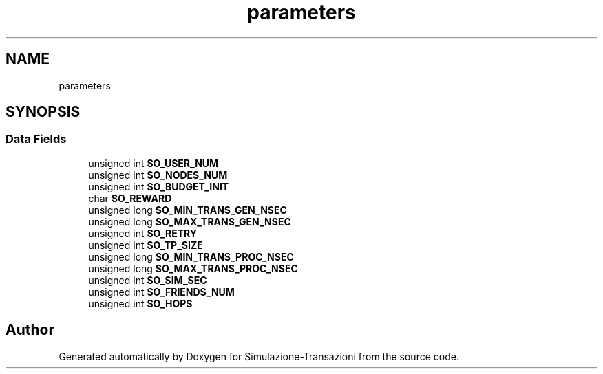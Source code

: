 .TH "parameters" 3 "Thu Jan 13 2022" "Simulazione-Transazioni" \" -*- nroff -*-
.ad l
.nh
.SH NAME
parameters
.SH SYNOPSIS
.br
.PP
.SS "Data Fields"

.in +1c
.ti -1c
.RI "unsigned int \fBSO_USER_NUM\fP"
.br
.ti -1c
.RI "unsigned int \fBSO_NODES_NUM\fP"
.br
.ti -1c
.RI "unsigned int \fBSO_BUDGET_INIT\fP"
.br
.ti -1c
.RI "char \fBSO_REWARD\fP"
.br
.ti -1c
.RI "unsigned long \fBSO_MIN_TRANS_GEN_NSEC\fP"
.br
.ti -1c
.RI "unsigned long \fBSO_MAX_TRANS_GEN_NSEC\fP"
.br
.ti -1c
.RI "unsigned int \fBSO_RETRY\fP"
.br
.ti -1c
.RI "unsigned int \fBSO_TP_SIZE\fP"
.br
.ti -1c
.RI "unsigned long \fBSO_MIN_TRANS_PROC_NSEC\fP"
.br
.ti -1c
.RI "unsigned long \fBSO_MAX_TRANS_PROC_NSEC\fP"
.br
.ti -1c
.RI "unsigned int \fBSO_SIM_SEC\fP"
.br
.ti -1c
.RI "unsigned int \fBSO_FRIENDS_NUM\fP"
.br
.ti -1c
.RI "unsigned int \fBSO_HOPS\fP"
.br
.in -1c

.SH "Author"
.PP 
Generated automatically by Doxygen for Simulazione-Transazioni from the source code\&.
